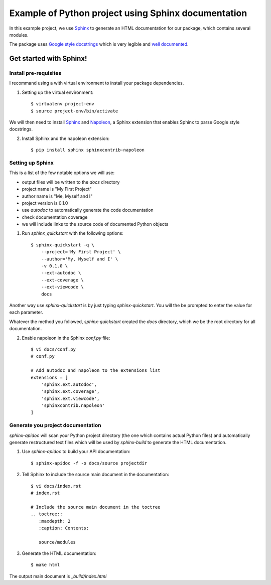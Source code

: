 
Example of Python project using Sphinx documentation
****************************************************

In this example project, we use `Sphinx`_ to generate an HTML documentation
for our package, which contains several modules.

The package uses `Google style docstrings`_ which is very legible and `well
documented`__.



Get started with Sphinx!
========================

Install pre-requisites
----------------------

I recommand using a with virtual environment to install your package dependencies.

1. Setting up the virtual environment::

    $ virtualenv project-env
    $ source project-env/bin/activate

We will then need to install `Sphinx`_ and `Napoleon`_, a Sphinx extension
that enables Sphinx to parse Google style docstrings.

2. Install Sphinx and the napoleon extension::

    $ pip install sphinx sphinxcontrib-napoleon


Setting up Sphinx
-----------------

This is a list of the few notable options we will use:

- output files will be written to the `docs` directory
- project name is "My First Project"
- author name is "Me, Myself and I"
- project version is 0.1.0
- use `autodoc` to automatically generate the code documentation
- check documentation coverage
- we will include links to the source code of documented Python objects

1. Run `sphinx_quickstart` with the following options::

    $ sphinx-quickstart -q \
        --project='My First Project' \
        --author='My, Myself and I' \
        -v 0.1.0 \
        --ext-autodoc \
        --ext-coverage \
        --ext-viewcode \
        docs

Another way use `sphinx-quickstart` is by just typing `sphinx-quickstart`.
You will the be prompted to enter the value for each parameter.

Whatever the method you followed, `sphinx-quickstart` created the `docs`
directory, which we be the root directory for all documentation.

2. Enable napoleon in the Sphinx `conf.py` file::

    $ vi docs/conf.py
    # conf.py

    # Add autodoc and napoleon to the extensions list
    extensions = [
        'sphinx.ext.autodoc',
        'sphinx.ext.coverage',
        'sphinx.ext.viewcode',
        'sphinxcontrib.napoleon'
    ]


Generate you project documentation
----------------------------------

`sphinx-apidoc` will scan your Python project directory (the one which contains
actual Python files) and automatically generate restructured text files which
will be used by `sphinx-build` to generate the HTML documentation.

1. Use `sphinx-apidoc` to build your API documentation::

    $ sphinx-apidoc -f -o docs/source projectdir

2. Tell Sphinx to include the source main document in the documentation::

    $ vi docs/index.rst
    # index.rst

    # Include the source main document in the toctree
    .. toctree::
       :maxdepth: 2
       :caption: Contents:

       source/modules

3. Generate the HTML documentation::

    $ make html

The output main document is `_build/index.html`




.. _Sphinx: http://www.sphinx-doc.org
.. _`Google style docstrings`: http://sphinxcontrib-napoleon.readthedocs.io/en/latest/example_google.html
.. _`Napoleon`: https://sphinxcontrib-napoleon.readthedocs.io
.. __: `Google style docstrings`
